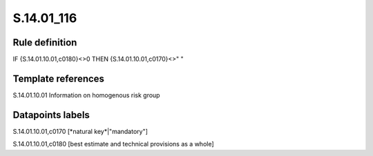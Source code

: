 ===========
S.14.01_116
===========

Rule definition
---------------

IF {S.14.01.10.01,c0180}<>0 THEN {S.14.01.10.01,c0170}<>" "


Template references
-------------------

S.14.01.10.01 Information on homogenous risk group


Datapoints labels
-----------------

S.14.01.10.01,c0170 [*natural key*|"mandatory"]

S.14.01.10.01,c0180 [best estimate and technical provisions as a whole]



